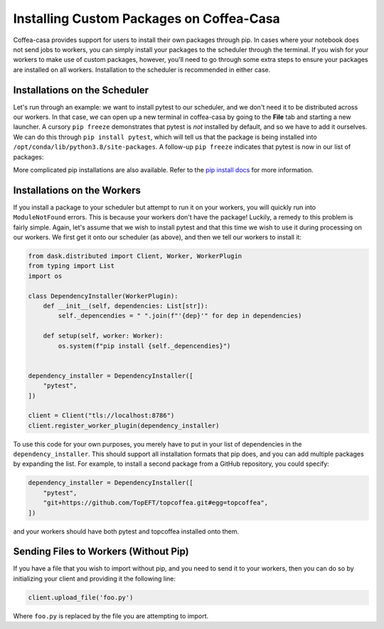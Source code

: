 Installing Custom Packages on Coffea-Casa
=========
Coffea-casa provides support for users to install their own packages through pip. In cases where your notebook does not send jobs to workers, you can simply install your packages to the scheduler through the terminal. If you wish for your workers to make use of custom packages, however, you'll need to go through some extra steps to ensure your packages are installed on all workers. Installation to the scheduler is recommended in either case.

Installations on the Scheduler
-----
Let's run through an example: we want to install pytest to our scheduler, and we don't need it to be distributed across our workers. In that case, we can open up a new terminal in coffea-casa by going to the **File** tab and starting a new launcher. A cursory ``pip freeze`` demonstrates that pytest is *not* installed by default, and so we have to add it ourselves. We can do this through ``pip install pytest``, which will tell us that the package is being installed into ``/opt/conda/lib/python3.8/site-packages``. A follow-up ``pip freeze`` indicates that pytest is now in our list of packages:

.. image:: _static/coffea-casa-pytest.png
   :alt: We have successfully installed pytest through pip.
   :width: 100%
   :align: center
   
More complicated pip installations are also available. Refer to the `pip install docs <https://pip.pypa.io/en/stable/cli/pip_install/>`_ for more information.

Installations on the Workers
-----
If you install a package to your scheduler but attempt to run it on your workers, you will quickly run into ``ModuleNotFound`` errors. This is because your workers don't have the package! Luckily, a remedy to this problem is fairly simple. Again, let's assume that we wish to install pytest and that this time we wish to use it during processing on our workers. We first get it onto our scheduler (as above), and then we tell our workers to install it:

.. code-block:: python

    from dask.distributed import Client, Worker, WorkerPlugin
    from typing import List
    import os

    class DependencyInstaller(WorkerPlugin):
        def __init__(self, dependencies: List[str]):
            self._depencendies = " ".join(f"'{dep}'" for dep in dependencies)

        def setup(self, worker: Worker):
            os.system(f"pip install {self._depencendies}")


    dependency_installer = DependencyInstaller([
        "pytest",
    ])

    client = Client("tls://localhost:8786")
    client.register_worker_plugin(dependency_installer)
    
To use this code for your own purposes, you merely have to put in your list of dependencies in the ``dependency_installer``. This should support all installation formats that pip does, and you can add multiple packages by expanding the list. For example, to install a second package from a GitHub repository, you could specify:

.. code-block:: python

    dependency_installer = DependencyInstaller([
        "pytest",
        "git+https://github.com/TopEFT/topcoffea.git#egg=topcoffea",
    ])
    
and your workers should have both pytest and topcoffea installed onto them.

Sending Files to Workers (Without Pip)
-----
If you have a file that you wish to import without pip, and you need to send it to your workers, then you can do so by initializing your client and providing it the following line:

.. code-block:: python

    client.upload_file('foo.py')
    
Where ``foo.py`` is replaced by the file you are attempting to import.